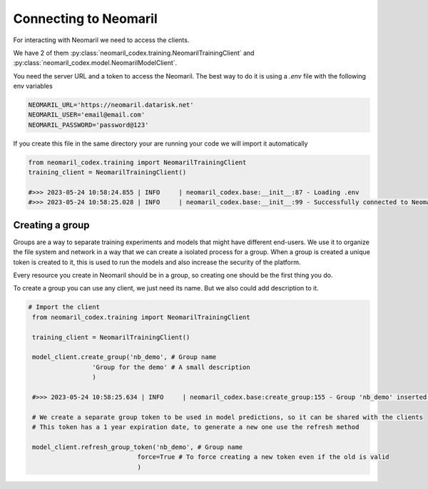 Connecting to Neomaril
======================

For interacting with Neomaril we need to access the clients. 

We have 2 of them :py:class:`neomaril_codex.training.NeomarilTrainingClient` and :py:class:`neomaril_codex.model.NeomarilModelClient`.

You need the server URL and a token to access the Neomaril. The best way to do it is using a *.env* file with the following env variables

.. code::

    NEOMARIL_URL='https://neomaril.datarisk.net'
    NEOMARIL_USER='email@email.com'
    NEOMARIL_PASSWORD='password@123'

If you create this file in the same directory your are running your code we will import it automatically

.. code:: python

    from neomaril_codex.training import NeomarilTrainingClient
    training_client = NeomarilTrainingClient()

    #>>> 2023-05-24 10:58:24.855 | INFO     | neomaril_codex.base:__init__:87 - Loading .env
    #>>> 2023-05-24 10:58:25.028 | INFO     | neomaril_codex.base:__init__:99 - Successfully connected to Neomaril




Creating a group
----------------

Groups are a way to separate training experiments and models that might have different end-users. 
We use it to organize the file system and network in a way that we can create a isolated process for a group. When a group is created a unique token is created to it, this is used to run the models and also increase the security of the platform.

Every resource you create in Neomaril should be in a group, so creating one should be the first thing you do.

To create a group you can use any client, we just need its name. But we also could add description to it.

.. code:: python

   # Import the client
    from neomaril_codex.training import NeomarilTrainingClient

    training_client = NeomarilTrainingClient()

    model_client.create_group('nb_demo', # Group name
                    'Group for the demo' # A small description
                    )

    #>>> 2023-05-24 10:58:25.634 | INFO     | neomaril_codex.base:create_group:155 - Group 'nb_demo' inserted. Use the following token for scoring: 'f376c18092314246a432a2882c3cc8fd'. Carefully save it as we won't show it again.' 

    # We create a separate group token to be used in model predictions, so it can be shared with the clients
    # This token has a 1 year expiration date, to generate a new one use the refresh method

    model_client.refresh_group_token('nb_demo', # Group name
                                force=True # To force creating a new token even if the old is valid
                                )